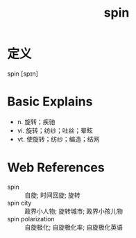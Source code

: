 #+title: spin
#+roam_tags:英语单词

* 定义
  
spin [spɪn]

* Basic Explains
- n. 旋转；疾驰
- vi. 旋转；纺纱；吐丝；晕眩
- vt. 使旋转；纺纱；编造；结网

* Web References
- spin :: 自旋; 时间回旋; 旋转
- spin city :: 政界小人物; 旋转城市; 政界小孩儿物
- spin polarization :: 自旋极化; 自旋极化率; 自旋极化英语
